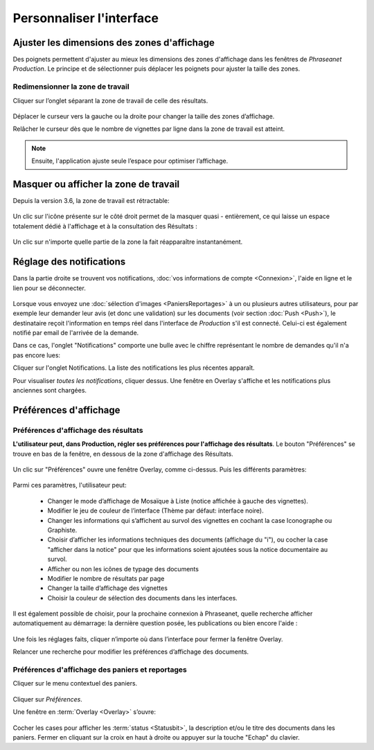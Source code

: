 Personnaliser l'interface
=========================

Ajuster les dimensions des zones d'affichage
********************************************
Des poignets permettent d'ajuster au mieux les dimensions des zones d'affichage
dans les fenêtres de *Phraseanet Production*.
Le principe et de sélectionner puis déplacer les poignets pour ajuster la taille
des zones.

Redimensionner la zone de travail
---------------------------------

Cliquer sur l’onglet séparant la zone de travail de celle des résultats.

  .. image:: ../../images/Onglet-Taille.jpg
	   :alt: alternate text
	   :align: center

Déplacer le curseur vers la gauche ou la droite pour changer la taille des zones 
d’affichage.

Relâcher le curseur dès que le nombre de vignettes par ligne dans la zone de 
travail est atteint.

.. note:: Ensuite, l'application ajuste seule l’espace pour optimiser l’affichage.

Masquer ou afficher la zone de travail 
**************************************
Depuis la version 3.6, la zone de travail est rétractable: 

  .. image:: ../../images/Onglets-Retractable1.jpg
	   :alt: alternate text
	   :align: center

Un clic sur l'icône présente sur le côté droit permet de la masquer quasi - 
entièrement, ce qui laisse un espace totalement dédié à l'affichage et à la 
consultation des Résultats :

  .. image:: ../../images/Onglets-Retractable.jpg
	   :alt: alternate text
	   :align: center

Un clic sur n'importe quelle partie de la zone la fait réapparaître instantanément.


Réglage des notifications
*************************
Dans la partie droite se trouvent vos notifications, :doc:`vos informations de 
compte <Connexion>`, l'aide en ligne et le lien pour se déconnecter.

.. figure:: ../../images/General-menu 0.jpg
   :alt: alternate text
   :align: center

Lorsque vous envoyez une :doc:`sélection d'images <PaniersReportages>` à un ou 
plusieurs autres utilisateurs, pour par exemple leur demander leur avis (et donc 
une validation) sur les documents (voir section :doc:`Push <Push>`), le destinataire 
reçoit l'information en temps réel dans l'interface de *Production* s'il est 
connecté. Celui-ci est également notifié par email de l'arrivée de la demande.

Dans ce cas, l'onglet "Notifications" comporte une bulle avec le chiffre représentant 
le nombre de demandes qu'il n'a pas encore lues:

.. image:: ../../images/General-menu2.jpg
   :alt: alternate text
   :align: center

Cliquer sur l'onglet Notifications. La liste des notifications les plus récentes 
apparaît. 

.. image:: ../../images/General-notifications.jpg
   :alt: alternate text
   :align: center

Pour visualiser *toutes les notifications*, cliquer dessus. Une fenêtre 
en Overlay s'affiche et les notifications plus anciennes sont chargées.

Préférences d'affichage
***********************
Préférences d'affichage des résultats
-------------------------------------
**L'utilisateur peut, dans Production, régler ses préférences pour l'affichage 
des résultats**. Le bouton "Préférences" se trouve en bas de la fenêtre, en dessous 
de la zone d'affichage des Résultats.

  .. image:: ../../images/Affichage-Preferences.jpg
	   :alt: alternate text
	   :align: center 
 
Un clic sur "Préférences" ouvre une fenêtre Overlay, comme ci-dessus. Puis les 
différents paramètres:

  .. image:: ../../images/Affichage-Preferences1.jpg
	   :alt: alternate text
	   :align: center

Parmi ces paramètres, l'utilisateur peut:

  * Changer le mode d’affichage de Mosaïque à Liste (notice affichée à gauche 
    des vignettes).

  * Modifier le jeu de couleur de l’interface (Thème par défaut: interface noire).
  * Changer les informations qui s’affichent au survol des vignettes en cochant 
    la case Iconographe ou Graphiste.

  * Choisir d’afficher les informations techniques des documents (affichage du 
    "i"), ou cocher la case "afficher dans la notice" pour que les 
    informations soient ajoutées sous la notice documentaire au survol.

  * Afficher ou non les icônes de typage des documents

  * Modifier le nombre de résultats par page

  * Changer la taille d’affichage des vignettes

  * Choisir la couleur de sélection des documents dans les interfaces.

Il est également possible de choisir, pour la prochaine connexion à Phraseanet,
quelle recherche afficher automatiquement au démarrage: la dernière question posée,
les publications ou bien encore l'aide :

  .. image:: ../../images/Affichage-Preferences2.jpg
	   :alt: alternate text
	   :align: center
	   
Une fois les réglages faits, cliquer n’importe où dans l’interface pour fermer 
la fenêtre Overlay.

Relancer une recherche pour modifier les préférences d’affichage des documents.

Préférences d'affichage des paniers et reportages
-------------------------------------------------
Cliquer sur le menu contextuel des paniers.

.. figure:: ../../images/General-prefpaniers.jpg
   :alt: alternate text
   :align: center

Cliquer sur *Préférences*.

Une fenêtre en :term:`Overlay <Overlay>` s’ouvre:

.. figure:: ../../images/General-Prefpaniers2.jpg
   :alt: alternate text
   :align: center

Cocher les cases pour afficher les :term:`status <Statusbit>`, la description 
et/ou le titre des documents dans les paniers. 
Fermer en cliquant sur la croix en haut à droite ou appuyer sur la touche "Echap" 
du clavier.
